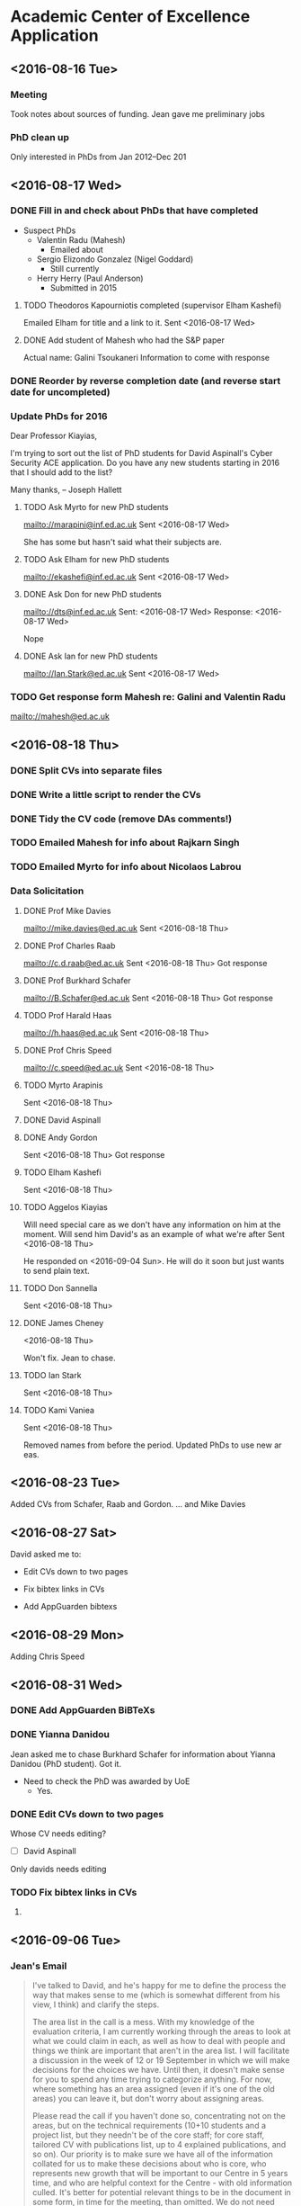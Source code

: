 * Academic Center of Excellence Application
:LOGBOOK:
CLOCK: [2016-09-14 Wed 10:21]--[2016-09-14 Wed 10:31] =>  0:10
CLOCK: [2016-09-13 Tue 12:51]--[2016-09-13 Tue 16:57] =>  4:06
CLOCK: [2016-09-13 Tue 10:29]--[2016-09-13 Tue 12:05] =>  1:36
CLOCK: [2016-09-06 Tue 12:37]--[2016-09-06 Tue 14:25] =>  1:48
CLOCK: [2016-09-06 Tue 10:47]--[2016-09-06 Tue 11:42] =>  0:55
CLOCK: [2016-09-01 Thu 10:40]--[2016-09-01 Thu 11:00] =>  0:20
CLOCK: [2016-08-31 Wed 12:35]--[2016-08-31 Wed 15:33] =>  2:58
CLOCK: [2016-08-31 Wed 10:03]--[2016-08-31 Wed 11:41] =>  1:38
CLOCK: [2016-08-29 Mon 10:04]--[2016-08-29 Mon 10:28] =>  0:24
CLOCK: [2016-08-24 Wed 11:10]--[2016-08-24 Wed 12:59] =>  1:49
CLOCK: [2016-08-23 Tue 13:03]--[2016-08-23 Tue 14:13] =>  1:10
CLOCK: [2016-08-23 Tue 11:00]--[2016-08-23 Tue 12:20] =>  1:20
CLOCK: [2016-08-18 Thu 15:02]--[2016-08-18 Thu 17:08] =>  2:06
CLOCK: [2016-08-18 Thu 11:40]--[2016-08-18 Thu 13:58] =>  2:18
CLOCK: [2016-08-17 Wed 17:01]--[2016-08-17 Wed 17:21] =>  0:20
CLOCK: [2016-08-17 Wed 13:54]--[2016-08-17 Wed 15:54] =>  2:00
CLOCK: [2016-08-17 Wed 10:51]--[2016-08-17 Wed 12:01] =>  1:10
CLOCK: [2016-08-16 Tue 12:50]--[2016-08-16 Tue 16:20] =>  3:30
CLOCK: [2016-08-16 Tue 10:10]--[2016-08-16 Tue 11:40] =>  1:30
#+BEGIN: clocktable :maxlevel 2 :scope subtree
#+CAPTION: Clock summary at [2016-09-14 Wed 10:31]
| Headline                         | Time      |
|----------------------------------+-----------|
| *Total time*                     | *1d 5:19* |
|----------------------------------+-----------|
| Academic Center of Excellence... | 1d 5:19   |
#+END:

:END:
** <2016-08-16 Tue>
*** Meeting

Took notes about sources of funding.
Jean gave me preliminary jobs
*** PhD clean up
Only interested in PhDs from Jan 2012--Dec 201
** <2016-08-17 Wed>
*** DONE Fill in and check about PhDs that have completed
CLOSED: [2016-08-31 Wed 15:15]
- Suspect PhDs
  - Valentin Radu (Mahesh)
    - Emailed about
  - Sergio Elizondo Gonzalez (Nigel Goddard)
    - Still currently
  - Herry Herry (Paul Anderson)
    - Submitted in 2015

**** TODO Theodoros Kapourniotis completed (supervisor Elham Kashefi)
Emailed Elham for title and a link to it.
Sent <2016-08-17 Wed> 
**** DONE Add student of Mahesh who had the S&P paper
CLOSED: [2016-08-17 Wed 17:13]
Actual name: Galini Tsoukaneri
Information to come with response

*** DONE Reorder by reverse completion date (and reverse start date for uncompleted)
CLOSED: [2016-08-17 Wed 14:47]

*** Update PhDs for 2016

Dear Professor Kiayias,

I'm trying to sort out the list of PhD students for David Aspinall's Cyber Security ACE application.
Do you have any new students starting in 2016 that I should add to the list?

Many thanks,
--
Joseph Hallett


**** TODO Ask Myrto for new PhD students
[[mailto://marapini@inf.ed.ac.uk]]
Sent <2016-08-17 Wed>

She has some but hasn't said what their subjects are.

**** TODO Ask Elham for new PhD students
[[mailto://ekashefi@inf.ed.ac.uk]]
Sent <2016-08-17 Wed>
**** DONE Ask Don for new PhD students
CLOSED: [2016-08-17 Wed 15:52]
[[mailto://dts@inf.ed.ac.uk]]
Sent: <2016-08-17 Wed>
Response: <2016-08-17 Wed>

Nope
**** DONE Ask Ian for new PhD students
CLOSED: [2016-08-23 Tue 10:48]
[[mailto://Ian.Stark@ed.ac.uk]]
Sent <2016-08-17 Wed>


*** TODO Get response form Mahesh re: Galini and Valentin Radu
[[mailto://mahesh@ed.ac.uk]]
** <2016-08-18 Thu> 
*** DONE Split CVs into separate files
CLOSED: [2016-08-18 Thu 12:42]
*** DONE Write a little script to render the CVs
CLOSED: [2016-08-18 Thu 13:31]
*** DONE Tidy the CV code (remove DAs comments!)
CLOSED: [2016-08-31 Wed 15:15]
*** TODO Emailed Mahesh for info about Rajkarn Singh
*** TODO Emailed Myrto for info about Nicolaos Labrou

*** Data Solicitation 
**** DONE Prof Mike Davies
CLOSED: [2016-08-23 Tue 16:43]
[[mailto://mike.davies@ed.ac.uk]]
Sent <2016-08-18 Thu>

**** DONE Prof Charles Raab
CLOSED: [2016-08-23 Tue 12:16]
[[mailto://c.d.raab@ed.ac.uk]]
Sent <2016-08-18 Thu>
Got response

**** DONE Prof Burkhard Schafer
CLOSED: [2016-08-23 Tue 16:43]
[[mailto://B.Schafer@ed.ac.uk]]
Sent <2016-08-18 Thu>
Got response

**** TODO Prof Harald Haas
[[mailto://h.haas@ed.ac.uk]]
Sent <2016-08-18 Thu>

**** DONE Prof Chris Speed
CLOSED: [2016-08-29 Mon 10:04]
[[mailto://c.speed@ed.ac.uk]]
Sent <2016-08-18 Thu>

**** TODO Myrto Arapinis
Sent <2016-08-18 Thu>

**** DONE David Aspinall
CLOSED: [2016-08-29 Mon 10:04]
**** DONE Andy Gordon
CLOSED: [2016-08-31 Wed 15:15]
Sent <2016-08-18 Thu>
Got response

**** TODO Elham Kashefi
Sent <2016-08-18 Thu>

**** TODO Aggelos Kiayias
Will need special care as we don't have any information on him at the moment.
Will send him David's as an example of what we're after
Sent <2016-08-18 Thu>

He responded on <2016-09-04 Sun>.
He will do it soon but just wants to send plain text.

**** TODO Don Sannella
Sent <2016-08-18 Thu>
**** DONE James Cheney
CLOSED: [2016-08-23 Tue 10:48]
<2016-08-18 Thu>

Won't fix. Jean to chase.

**** TODO Ian Stark
Sent <2016-08-18 Thu>

**** TODO Kami Vaniea
Sent <2016-08-18 Thu>


Removed names from before the period.
Updated PhDs to use new ar eas.

** <2016-08-23 Tue>
Added CVs from Schafer, Raab and Gordon.
... and Mike Davies

** <2016-08-27 Sat>

David asked me to:

- Edit CVs down to two pages

- Fix bibtex links in CVs

- Add AppGuarden bibtexs

** <2016-08-29 Mon> 
Adding Chris Speed

** <2016-08-31 Wed> 
*** DONE Add AppGuarden BiBTeXs
CLOSED: [2016-08-31 Wed 13:46]
*** DONE Yianna Danidou
CLOSED: [2016-08-31 Wed 14:41]
Jean asked me to chase Burkhard Schafer for information about Yianna Danidou (PhD student).
Got it.

- Need to check the PhD was awarded by UoE
  - Yes.

*** DONE Edit CVs down to two pages
CLOSED: [2016-09-06 Tue 10:40]

Whose CV needs editing?

- [ ] David Aspinall

Only davids needs editing
*** TODO Fix bibtex links in CVs
**** 


** <2016-09-06 Tue>

*** Jean's Email


#+BEGIN_QUOTE
I've talked to David, and he's happy for me to define the process the way that
makes sense to me (which is somewhat different from his view, I think) and
clarify the steps.

The area list in the call is a mess. With my knowledge of the evaluation
criteria, I am currently working through the areas to look at what we could
claim in each, as well as how to deal with people and things we think are
important that aren't in the area list. I will facilitate a discussion in the
week of 12 or 19 September in which we will make decisions for the choices we
have. Until then, it doesn't make sense for you to spend any time trying to
categorize anything. For now, where something has an area assigned (even if it's
one of the old areas) you can leave it, but don't worry about assigning areas.

Please read the call if you haven't done so, concentrating not on the areas, but
on the technical requirements (10+10 students and a project list, but they
needn't be of the core staff; for core staff, tailored CV with publications
list, up to 4 explained publications, and so on). Our priority is to make sure
we have all of the information collated for us to make these decisions about who
is core, who represents new growth that will be important to our Centre in 5
years time, and who are helpful context for the Centre - with old information
culled. It's better for potential relevant things to be in the document in some
form, in time for the meeting, than omitted. We do not need access to pre-2012
information in the document because we can go to the old submission for that.

Create a document (text or spreadsheet) for bouncing things to me if they become
sticking points. I won't deal with these next week but it will be handy to have
them as a list in what's effectively a bug tracker.

Remove out of date projects from the project list.

We have already identified most if not all of the completed PhD students we will
find, and most of the in progress students. Please make sure that the fields for
each are complete (apart from area) and match the requirements, paying
particular attention to making clear and simple text for the relevance. Remove
all that are out of the census period. Under uncertainty (for instance, you
can't understand the relevance or aren't sure if the student qualifies), mark
with "FIXME-CHECK", and contact the supervisor to ask if you haven't recently.

You have already contacted everyone we think is potentially core staff. It is
still a matter of contention whether core staff must have four publications to
list; David thinks yes, I think in some strategic cases, possibly not.
Prioritize work on those that do, but do not automatically eliminate those that
don't. As their returns come in, ensure their CVs end up in the draft
application (or are updated if they were also in before) and their relevant
current projects go on the projects list. If they have given you relevant
papers, ensure those are also in and write what you can about significance and
impact. Also check whether the CV is suitably tailored, and fix it if you can.
Where this is very unclear, we can go back to them about it, but it's best for
us to get through the discussion first before we do this. FIXME is useful for
marking omissions/unclear things. Find or check paper links are actually
accessible, project values are Edinburgh-only, and query any problems.

Last priority is finding the bibtex entries from Edinburgh Research Explorer
(and fixing them where they are incomplete). Unless you run out of work, it is
most efficient to wait until after the discussion, because some of the papers
(and staff) could be shifted to non-core.

I hope this is clearer for you. I expect to be sporadically on email next week
and would prefer to be contacted rather than you get stuck. In case my access is
poor, please signal any need for less than 24 hour turn-around by texting
07486977951 telling me to check my email or suggesting a quick skype
(jcarletta).
#+END_QUOTE

**** DONE Re-read call focusing on technical requirements.
CLOSED: [2016-09-06 Tue 12:32]

1. ‘Institution’s Letter of Support for Application’ (up to one side of A4)
2. ‘Case for Recognition’, which should include details of the research environment, vision and strategy (up to three sides of A4 in total) plus a knowledge domains matrix (described below)
3. ‘Track Record and Esteem Indicators of Members of Staff’ (no more than two sides of A4 per CV, combined into a single document)
4. ‘Notable Publications’ (no more than one side of A4 per member of staff, combined into a single document which contains accessible web links to publications)
5. ‘Doctoral Level Students Programme’ (page limit not specified though there is a general requirement for brevity)
6. ‘External Research Funding and Impact of Projects’ (up to three sides of A4 in total)

***** Track Record and Esteem Indicators of Members of Staff

Please provide a CV for each of the members of staff named in section 2b of the
application. The CV should clearly describe academic and other relevant
experience, current role, the contribution made to cyber security research
within your organisation, and a list of key relevant publications. The CV should
also contain any relevant esteem indicators such as: journal editorship,
programme committee membership, invited talks, membership of working groups or
advisory groups, and Fellowship of professional bodies or learned societies.

***** Criteria to be applied>
The CVs should clearly demonstrate that named staff have a proven track record and depth of experience in cyber security research and that this is recognised by the research community at large. Each CV should be consistent with the research matrix shown in the ‘Case for recognition’. Our experience in earlier calls is that off-the-shelf CVs are not likely to be suitable and that some customisation and standardisation in order to draw out the areas relevant to this call will be beneficial. Similarly, the number of items included in the CV is less germane to the assessment process than their relevance and quality.

**** TODO Create document for Jean to use as a bug tracker
(Why can't we use an actual bug tracker?)

**** DONE Remove out of date projects from the project list
CLOSED: [2016-09-06 Tue 14:01]

Not sure about the /focussed/ projects, but projects from the list are gone now

**** TODO Make sure all the PhD fields are complete
- Make sure relevance is clear and succinct
- Remove out of date ones (done)
- Email their supervisor if I'm unsure of their relevance

**** TODO Make sure core staff have CV in and 4 publications
Edit CV as required

**** TODO Update staffs project lists

**** TODO [#C] Fix BiBTeXs 




**** DONE List for David of all the PhDs
CLOSED: [2016-09-13 Tue 10:30]
#{x}

** <2016-09-13 Tue>

*** DONE Removed out of scope academics from pubs
  CLOSED: [2016-09-13 Tue 11:20]
*** DONE Updating James Cheney's publications
  CLOSED: [2016-09-13 Tue 15:46]



*** DONE Added James Cheney's grant
  CLOSED: [2016-09-13 Tue 16:51]

*** DONE Added Charles Raab's project (with Robin Williams) and updated his pubs
  CLOSED: [2016-09-13 Tue 16:52]

*** Emailed Jean questions
  *** Is AFOSR air force..?
  *** Should i convert USD projects to GBP
  *** Are we only interested in projects with a PI?

** <2016-09-14 Wed> 
David asked me to sort out his table
Done it!

*** TODO figure out why david can't build the doc properly
which in practice means ditch their stupid build system.
 

** <2016-08-24 Wed>

Spoke to David:

- *Really need to find tenth completed Phd Student in security*
  - Okay well I'll get on with this now then!

*** Additional completed PhDs

**** NO - Georgios Stefankis 
Characterizing and exploiting application behavior under data corruption

[[https://www.era.lib.ed.ac.uk/handle/1842/11759]]

Supervised by /Marcelo Cintra/ and /Vijay Nagaranjan/.

Thesis was submitted for a /Master of Philosophy/ but has a PhD coverplate?

-> Not a PhD the guy failed, and was given a masters.



*** TODO Ask Aggelos for new PhD students
[[mailto://Aggelos.Kiayias@ed.ac.uk]]
Sent <2016-08-17 Wed>
Response <2016-08-24 Wed>

He has three:

- Georgios Panagiotakos
- Yiannis Tselekounis
- Aikaterini Stouka

I've requested more information.


